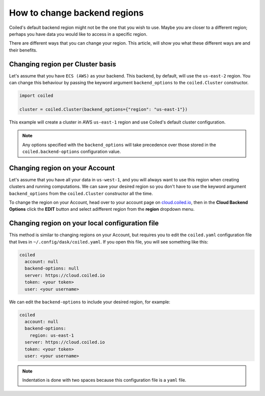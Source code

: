.. _changing_backends:

=============================
How to change backend regions
=============================

Coiled's default backend region might not be the one that you wish to use. 
Maybe you are closer to a different region; perhaps you have data you would
like to access in a specific region.

There are different ways that you can change your region. This article, 
will show you what these different ways are and their benefits.

Changing region per Cluster basis
---------------------------------

Let's assume that you have ``ECS (AWS)`` as your backend. This backend, by default,
will use the  ``us-east-2`` region. You can change this behaviour by passing
the keyword argument ``backend_options`` to the ``coiled.Cluster`` constructor.

.. code-block:: python

    import coiled

    cluster = coiled.Cluster(backend_options={"region": "us-east-1"})


This example will create a cluster in AWS ``us-east-1`` region and use Coiled's
default cluster configuration. 

.. note::

    Any options specified with the ``backend_options`` will take precedence over 
    those stored in the ``coiled.backend-options`` configuration value.

Changing region on your Account
-------------------------------

Let's assume that you have all your data in ``us-west-1``, and you will always 
want to use this region when creating clusters and running computations. We can 
save your desired region so you don't have to use the keyword argument ``backend_options``
from the ``coiled.Cluster`` constructor all the time.

To change the region on your Account, head over to your account page on `cloud.coiled.io <https://cloud.coiled.io>`_, 
then in the **Cloud Backend Options** click the **EDIT** button and select adifferent
region from the **region** dropdown menu.

Changing region on your local configuration file
------------------------------------------------

This method is similar to changing regions on your Account, but requires you to edit 
the ``coiled.yaml`` configuration file that lives in ``~/.config/dask/coiled.yaml``. 
If you open this file, you will see something like this:

.. code-block:: yaml

    coiled
      account: null
      backend-options: null
      server: https://cloud.coiled.io
      token: <your token>
      user: <your username>


We can edit the ``backend-options`` to include your desired region, for example:

.. code-block:: yaml

    coiled
      account: null
      backend-options:
        region: us-east-1
      server: https://cloud.coiled.io
      token: <your token>
      user: <your username>

.. note::
    Indentation is done with two spaces because this configuration file is a ``yaml`` file.